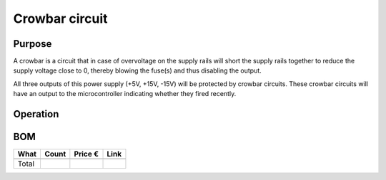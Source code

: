 Crowbar circuit
===============

Purpose
-------
A crowbar is a circuit that in case of overvoltage on the supply rails will short the supply rails together to reduce the supply voltage close to 0, thereby blowing the fuse(s) and thus disabling the output.

All three outputs of this power supply (+5V, +15V, -15V) will be protected by crowbar circuits. These crowbar circuits will have an output to the microcontroller indicating whether they fired recently.

Operation
---------

BOM
---
==============================================  ======  ======= ================================================================================
What                                            Count   Price € Link
==============================================  ======  ======= ================================================================================
----------------------------------------------  ------  ------- --------------------------------------------------------------------------------
Total                                           
==============================================  ======  ======= ================================================================================
